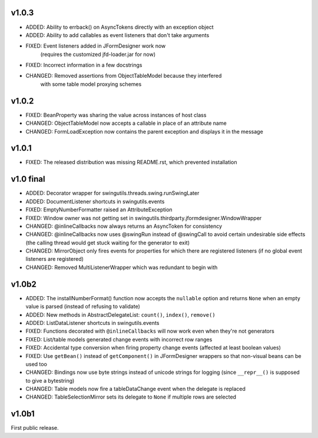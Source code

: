 v1.0.3
======

* ADDED: Ability to errback() on AsyncTokens directly with an exception object
* ADDED: Ability to add callables as event listeners that don't take arguments
* FIXED: Event listeners added in JFormDesigner work now
         (requires the customized jfd-loader.jar for now)
* FIXED: Incorrect information in a few docstrings
* CHANGED: Removed assertions from ObjectTableModel because they interfered
           with some table model proxying schemes


v1.0.2
======

* FIXED: BeanProperty was sharing the value across instances of host class
* CHANGED: ObjectTableModel now accepts a callable in place of an attribute name
* CHANGED: FormLoadException now contains the parent exception and displays it
  in the message


v1.0.1
======

* FIXED: The released distribution was missing README.rst, which prevented
  installation


v1.0 final
==========

* ADDED: Decorator wrapper for swingutils.threads.swing.runSwingLater
* ADDED: DocumentListener shortcuts in swingutils.events
* FIXED: EmptyNumberFormatter raised an AttributeException
* FIXED: Window owner was not getting set in
  swingutils.thirdparty.jformdesigner.WindowWrapper
* CHANGED: @inlineCallbacks now always returns an AsyncToken for consistency
* CHANGED: @inlineCallbacks now uses @swingRun instead of @swingCall to avoid
  certain undesirable side effects (the calling thread would get stuck waiting
  for the generator to exit)
* CHANGED: MirrorObject only fires events for properties for which there are
  registered listeners (if no global event listeners are registered)
* CHANGED: Removed MultiListenerWrapper which was redundant to begin with


v1.0b2
======

* ADDED: The installNumberFormat() function now accepts the ``nullable`` option
  and returns ``None`` when an empty value is parsed (instead of refusing to
  validate)
* ADDED: New methods in AbstractDelegateList: ``count()``, ``index()``,
  ``remove()``
* ADDED: ListDataListener shortcuts in swingutils.events
* FIXED: Functions decorated with ``@inlineCallbacks`` will now work even when
  they're not generators
* FIXED: List/table models generated change events with incorrect row ranges
* FIXED: Accidental type conversion when firing property change events
  (affected at least boolean values)
* FIXED: Use ``getBean()`` instead of ``getComponent()`` in JFormDesigner
  wrappers so that non-visual beans can be used too
* CHANGED: Bindings now use byte strings instead of unicode strings for logging
  (since ``__repr__()`` is supposed to give a bytestring)
* CHANGED: Table models now fire a tableDataChange event when the delegate is
  replaced
* CHANGED: TableSelectionMirror sets its delegate to ``None`` if multiple rows
  are selected


v1.0b1
======

First public release.
